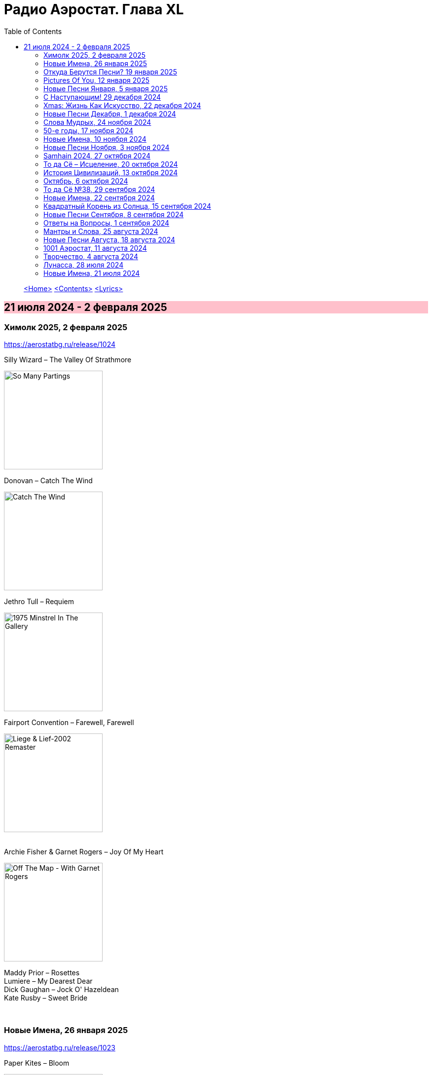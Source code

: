 = Радио Аэростат. Глава XL
:toc: left

> link:aerostat.html[<Home>]
> link:toc.html[<Contents>]
> link:lyrics.html[<Lyrics>]

== 21 июля 2024 - 2 февраля 2025

++++
<style>
h2 {
  background-color: #FFC0CB;
}
h3 {
  clear: both;
}
</style>
++++


=== Химолк 2025, 2 февраля 2025
<https://aerostatbg.ru/release/1024>

.Silly Wizard – The Valley Of Strathmore
image:SILLY WIZARD/Silly Wizard - So Many Partings/cover.jpg[So Many Partings,200,200,role="thumb left"]

.Donovan – Catch The Wind
image:DONOVAN/Donovan - Catch The Wind/cover.jpg[Catch The Wind,200,200,role="thumb left"]

.Jethro Tull – Requiem
image:JETHRO TULL/1975  Minstrel In The Gallery/cover.jpg[1975  Minstrel In The Gallery,200,200,role="thumb left"]

.Fairport Convention – Farewell, Farewell
image:FAIRPORT CONVENTION/Fairport Convention-Liege & Lief-2002 Remaster/Fairport Convention - Liege & Lief.jpg[Liege & Lief-2002 Remaster,200,200,role="thumb left"]

++++
<br clear="both">
++++

.Archie Fisher & Garnet Rogers – Joy Of My Heart
image:ARCHIE FISHER/1986 - Off The Map - With Garnet Rogers/off_the_map.jpg[Off The Map - With Garnet Rogers,200,200,role="thumb left"]


[%hardbreaks]
Maddy Prior – Rosettes
Lumiere – My Dearest Dear
Dick Gaughan – Jock O' Hazeldean
Kate Rusby – Sweet Bride

++++
<br clear="both">
++++

=== Новые Имена, 26 января 2025
<https://aerostatbg.ru/release/1023>

.Paper Kites – Bloom
image:Paper Kites - Bloom (EP)/cover.jpg[Bloom (EP),200,200,role="thumb left"]

.Veronique Chalot – Danse des sorcières
image:Veronique Chalot - A L_entree du Temps Clair/cover.jpg[A L_entree du Temps Clair,200,200,role="thumb left"]

.Jean-Michel Jarre – Oxygène (Part IV)
image:Jean-Michel Jarre - Oxygene/Folder.jpg[Michel Jarre - Oxygene,200,200,role="thumb left"]

.Julie Tippetts – What Is?
image:Julie Tippetts - Sunset glow/cover.jpg[Sunset glow,200,200,role="thumb left"]

++++
<br clear="both">
++++

[%hardbreaks]
America – I Need You
Charli XCX – Sympathy Is A Knife
Tsuki No Wa – Air Ship LZ 129
African Jazz feat. Grand Kallé – Indépendance Cha Cha
Jean-Claude Vannier – Perdue dans la cite
Verve – Bitter Sweet Symphony

++++
<br clear="both">
++++

=== Откуда Берутся Песни? 19 января 2025
<https://aerostatbg.ru/release/1022>

.Robert Fripp – Music For Quiet Moments 48 - A Point In Time
image:KING CRIMSON/Robert Fripp - Music For Quiet Moments Vol. 1-52/cover.jpg[Music For Quiet Moments Vol. 1-52,200,200,role="thumb left"]

.King Crimson – Cat Food
image:KING CRIMSON/In The Wake Of Poseidon/cover.jpg[In The Wake Of Poseidon,200,200,role="thumb left"]

.Joni Mitchell – That Song About The Midway
image:JONI MITCHELL/Joni Mitchell - Clouds/cover.jpg[Clouds,200,200,role="thumb left"]

[%hardbreaks]
Pied Pipers – Dream
King Crimson – Peace - A Theme
Neil Young – Only Love Can Break Your Heart
Pink Floyd – Fat Old Sun
Maurice Ravel – Ma mère l'Oye: III. Pavane de la Belle au bois dormant - IV. Interlude
Bob Dylan – Watching The River Flow

++++
<br clear="both">
++++

=== Pictures Of You, 12 января 2025
<https://aerostatbg.ru/release/1021>

.Johann Sebastian Bach – Orchestral Suite No. 3 in D major: II. Air
image:BACH/BWV 1066~1069, 1060, 1043 - Orchestral Suites/cover.jpg[Orchestral Suites,200,200,role="thumb left"]

[%hardbreaks]
Claude Debussy – Clair de lune
БГ+ – Pictures Of You
БГ+ – Eloise
БГ+ – Talk With Me (Axios)
БГ+ – Slide
БГ+ – Too Far Away From Here

++++
<br clear="both">
++++

=== Новые Песни Января, 5 января 2025
<https://aerostatbg.ru/release/1020>

.Johann Sebastian Bach – Orchestral Suite No. 2 in B minor: II. Rondeau
image:BACH/BWV 1066~1069, 1060, 1043 - Orchestral Suites/cover.jpg[Orchestral Suites,200,200,role="thumb left"]

[%hardbreaks]
Bonnie 'Prince' Billy feat. Tim O'Brien – Our Home
Manic Street Preachers – Decline & Fall
Aphex Twin – 42DIMENSIT3 e3
Olivia Tremor Control – The Same Place
Tunng – Didn't Know Why
Flook – The Farther Shore/Winter Flower
David Gray feat. Talia Rae – Plus & Minus
Guided By Voices – The Great Man
Foster & Allen – In The Good Old Days

++++
<br clear="both">
++++

=== С Наступающим! 29 декабря 2024
<https://aerostatbg.ru/release/1019>

.Bob Dylan – Mr. Tambourine Man
image:BOB DYLAN/Bob Dylan 1965 - Bringing It All Back Home/cover.jpg[Bringing It All Back Home,200,200,role="thumb left"]

.Robert Fripp – Music For Quiet Moments 44 – Shimmer
image:KING CRIMSON/Robert Fripp - Music For Quiet Moments Vol. 1-52/cover.jpg[Music For Quiet Moments Vol. 1-52,200,200,role="thumb left"]

.Jethro Tull – Slow Marching Band
image:JETHRO TULL/1982  Broadsword & The Beast/cover.jpg[1982  Broadsword & The Beast,200,200,role="thumb left"]

.George Harrison – Between The Devil And The Deep Blue Sea
image:GEORGE HARRISON/George Harrison - Brainwashed/cover.jpg[Brainwashed,200,200,role="thumb left"]

++++
<br clear="both">
++++

[%hardbreaks]
Kathmandu Music Center feat. Raman Maharjan & Tsering Gyurmey – Prayers For 25 Pioneers Of Buddhist Traditions
Herman's Hermits – Don't Go Out Into The Rain (You're Going To Melt)
Bing Crosby – Mademoiselle de Paris
George Shearing – What Is This Thing Called Love?
Aly Bain & Phil Cunningham – Loch Katrine's Lady

++++
<br clear="both">
++++

=== Хmas: Жизнь Как Искусство, 22 декабря 2024
<https://aerostatbg.ru/release/1018>

.King Crimson – In The Court Of The Crimson King (Abridged)
image:KING CRIMSON/1969 - In the Court of the Crimson King/cover.jpg[In the Court of the Crimson King,200,200,role="thumb left"]

.Cocteau Twins – Frosty The Snowman
image:Cocteau Twins/2005 - Lullabies to Violaine CD3/cover.jpg[Lullabies to Violaine CD3,200,200,role="thumb left"]

[%hardbreaks]
Albion Christmas Band – Sweet Chiming Bells
Frank Sinatra – Christmas Dreaming
John Rutter & Choir Of Clare College (Cambridge) – Gabriel's Message
Pete Coe – Wassail Song
Gottfried Finger – Sonata For Trumpet And Violin in C major: I. Andante
Quincy Jones – Boogie Joe, The Grinder
Who – I Can't Explain
Bing Crosby – White Christmas

++++
<br clear="both">
++++

=== Новые Песни Декабря, 1 декабря 2024
<https://aerostatbg.ru/release/1017>

.Bonzo Dog Doo-Dah Band – I'm Gonna Bring A Watermelon To My Girl Tonight
image:Bonzo Dog Doo-Dah Band/Gorilla/cover.jpg[Gorilla,200,200,role="thumb left"]

.Tinariwen – Amoss Idjraw
image:TINARIWEN/2024 - Idrache (Traces Of The Past)/cover.jpg[Idrache (Traces Of The Past),200,200,role="thumb left"]

.Mary Coughlan feat. Ultan Conlon – Freefalling
image:Mary Coughlan - Repeat Rewind/cover.jpg[Repeat Rewind,200,200,role="thumb left"]

[%hardbreaks]
Father John Misty – Josh Tillman And The Accidental Dose
Kim Deal – Crystal Breath
Sleaford Mods & Hot Chip – Nom Nom Nom
Fat Freddy's Drop – Stand Straight
Peter Murphy & Boy George – Let The Flowers Grow
Bonzo Dog Doo-Dah Band – The Equestrian Statue

++++
<br clear="both">
++++

=== Слова Мудрых, 24 ноября 2024
<https://aerostatbg.ru/release/1016>

.Cranberries – You And Me
image:CRANBERRIES/1999 - Bury the Hatchet/cover.jpg[Bury the Hatchet,200,200,role="thumb left"]

.Cream – Wrapping Paper
image:Cream/2005 - I Feel Free - Ultimate Cream/cover.jpg[I Feel Free - Ultimate Cream,200,200,role="thumb left"]

[%hardbreaks]
Stevie Wonder – Sir Duke
Gerry Rafferty – Right Down The Line
Glasgow Hebridean Choir – All Through The Night
Creedence Clearwater Revival – Run Through The Jungle
John Chibadura & The Tembo Brothers – Chimeso Mesomeso
Аквариум – Не пей вина, Гертруда
George Harrison – Soft-Hearted Hana
Jethro Tull – 17

++++
<br clear="both">
++++

=== 50-е годы, 17 ноября 2024
<https://aerostatbg.ru/release/1015>

.John Lee Hooker - link:JOHN%20LEE%20HOOKER/John%20Lee%20Hooker%20-%20The%20Ultimate%20Collection%20(CD%202)/lyrics/hooker2.html#_boom_boom[Boom Boom]
image:JOHN LEE HOOKER/John Lee Hooker - The Ultimate Collection (CD 2)/cover.jpg[The Ultimate Collection (CD 2),200,200,role="thumb left"]

.Johnny Cash – I Walk The Line
image:Johnny Cash/2020 - Man In Black The Best of Johnny Cash/cover.jpg[Man In Black The Best of Johnny Cash,200,200,role="thumb left"]

.Chet Baker – Sweet Lorraine
image:Chet Baker/1995 - The Best Of Chet Baker Plays/0221.jpg[The Best Of Chet Baker Plays,200,200,role="thumb left"]

[%hardbreaks]
Little Richard – Keep A-Knockin'
Elvis Presley – Blue Moon Of Kentucky
Everly Brothers – Stick With Me Baby
Bing Crosby – Mademoiselle de Paris
Chuck Berry – Roll Over Beethoven
Five Satins – In The Still Of The Night
Sam Cooke – Only Sixteen
João Gilberto – Chega de Saudade
Kingston Trio – Ally Ally Oxen Free
Yves Montand – Giroflé, girofla
Harry Belafonte – Man Smart (Woman Smarter)
Elvis Presley – I Want You, I Need You, I Love You

++++
<br clear="both">
++++

=== Новые Имена, 10 ноября 2024
<https://aerostatbg.ru/release/1014>

.Perry Como – Magic Moments
image:Perry Como 2000 - Legendary 3CD/cover.jpg[Legendary 3CD,200,200,role="thumb left"]

.Penguins – Earth Angel (Will You Be Mine)
image:Penguins/Earth Angel Cool Sounds Of West Coast DooWop 1954 - 1960 Disc 1/front.jpg[1960 Disc 1,200,200,role="thumb left"]

[%hardbreaks]
Who – (Love Is Like A) Heat Wave
Flat Party – Madonna
Vybz Kartel – Every Hustler
Scatman John – Scatman (Ski-Ba-Bop-Ba-Dop-Bop)
Dreamers' Circus – North Of Trondheim
Fear – The Mouth Don't Stop (The Trouble With Women Is)
Ray Bryant Trio – Willow Weeps For Me
Labi Siffre – Bless The Telephone
Bayanni & Ruger – Goddess
Gillian Welch & David Rawlings – Hashtag

++++
<br clear="both">
++++

=== Новые Песни Ноября, 3 ноября 2024
<https://aerostatbg.ru/release/1013>

.Grateful Dead – Box Of Rain
image:GRATEFUL DEAD/1970 - American Beauty/Folder.jpg[American Beauty,200,200,role="thumb left"]

[%hardbreaks]
Fanfare Orchestra Of The Castle Guard – Fanfares from Horní Sloupnice: II. Tempo di polacca
Underworld – Black Poppies
Ringo Starr – Time On My Hands
Bon Iver – Speyside
Bill Wyman – Wings
Tom Petty & The Heartbreakers – Never Be You
Mortimer feat. Kabaka Pyramid & Lila Iké – Bruises
Аквариум – Пригородный блюз
Сплин – Летучий голландец

++++
<br clear="both">
++++

=== Samhain 2024, 27 октября 2024
<https://aerostatbg.ru/release/1012>

.Archie Fisher & Garnet Rogers – Ettrick
image:ARCHIE FISHER/1986 - Off The Map - With Garnet Rogers/off_the_map.jpg[Off The Map - With Garnet Rogers,200,200,role="thumb left"]

[%hardbreaks]
Clancy Brothers & Tommy Makem – The Real Old Mountain Dew
Chieftains – Air - You're The One
Valravn – Kraka
Pete Coe – Northhill May Song
Líadan – Muiris Ó Coinnleáin
Lumiere – Kellswater
Robin Williamson – The Road The Gypsies Go
Аквариум – Город
Brian Finnegan – Dobbin's Flowery Vale
Five Hand Reel – My Love Is Like A Red, Red Rose

++++
<br clear="both">
++++

=== То да Сё – Исцеление, 20 октября 2024
<https://aerostatbg.ru/release/1011>

.Beatles – Another Girl
image:THE BEATLES/The Beatles - Help!/front.jpg[Help!,200,200,role="thumb left"]

.Jethro Tull – Skating Away (On The Thin Ice Of The New Day)
image:JETHRO TULL/2007 - The Best Of Acoustic Jethro Tull/cover.jpg[The Best Of Acoustic Jethro Tull,200,200,role="thumb left"]

.Procol Harum - link:PROCOL%20HARUM/1973%20-%20Grand%20Hotel/lyrics/grand.html#_for_liquorice_john[For Liquorice John]
image:PROCOL HARUM/1973 - Grand Hotel/images.jpg[Grand Hotel,200,200,role="thumb left"]

.George Harrison – Someplace Else
image:GEORGE HARRISON/George Harrison - Cloud Nine/cover.jpg[Cloud Nine,200,200,role="thumb left"]

++++
<br clear="both">
++++

.Phoebe Bridgers – Funeral
image:Phoebe Bridgers/2017 - Stranger in the Alps/cover.jpg[Stranger in the Alps,200,200,role="thumb left"]

[%hardbreaks]
T-Rex – Demon Queen
Smile – Instant Psalm
Pink Floyd – Burning Bridges
Kris Kristofferson – Loving Her Was Easier (Than Anything I'll Ever Do Again)
Sérgio Mendes – Mas Que Nada

++++
<br clear="both">
++++

=== История Цивилизаций, 13 октября 2024
<https://aerostatbg.ru/release/1010>

.Cat Stevens – O' Caritas
image:CAT STEVENS/Catch Bull At Four/front.jpg[Catch Bull At Four,200,200,role="thumb left"]

.Paul Simon - link:PAUL%20SIMON/Paul%20Simon%20-%20Songwriter/lyrics/songwriter.html#_ren%C3%A9_and_georgette_magritte_with_their_dog_after_the_war[René And Georgette Magritte With Their Dog After The War]
image:PAUL SIMON/Paul Simon - Songwriter/cover.jpg[Songwriter,200,200,role="thumb left"]

.Led Zeppelin – No Quarter
image:LED ZEPPELIN/Led Zeppelin - House Of The Holy/House Of The Holy.jpg[House Of The Holy,200,200,role="thumb left"]

[%hardbreaks]
Who – Heinz Baked Beans
Brian Finnegan – Ton bale ar pont
Jimmy Page & Robert Plant – The Truth Explodes
Дживан Гаспарян – Mair Araks
Alap Desai – Paṅkhīḍā nē ā pīn̄jaruṁ
Lei Qiang – Picking Flowers
Codex Faenza – J'ay grant désespoir de ma vie
Paul McCartney & Wings – Country Dreamer

++++
<br clear="both">
++++

=== Октябрь, 6 октября 2024
<https://aerostatbg.ru/release/1009>

[%hardbreaks]
Fanfare Orchestra Of The Castle Guard – Sonata No. 5
Cure – Alone
U2 – Country Mile
The The – Cognitive Dissident
Brian Finnegan – Dobbin's Flowery Vale
Bryan Ferry – Star
Serj Tankian – Life's Revengeful Son
Phoebe Bridgers – Nothing Else Matters
Van Morrison – Avalon Of The Heart

++++
<br clear="both">
++++

=== То да Сё №38, 29 сентября 2024
<https://aerostatbg.ru/release/1008>

.Damien Rice – Delicate
image:DAMIEN RICE/Damien Rice - O/Damien_Rice_O_album_cover.jpg[O,200,200,role="thumb left"]

.New Vaudeville Band – Peek-A-Boo
image:New Vaudeville Band - 1967 - Winchester Cathedral/cover.jpg[1967 - Winchester Cathedral,200,200,role="thumb left"]

.Tom Petty & The Heartbreakers – You Got Lucky
image:TOM PETTY/Tom Petty - Long After Dark/Folder.jpg[Long After Dark,200,200,role="thumb left"]

.Villagers – Nothing Arrived
image:VILLAGERS/2013 - Awayland/folder.jpg[Awayland,200,200,role="thumb left"]

++++
<br clear="both">
++++

.Whistlebinkies – My Bonny Moor Hen
image:Whistlebinkies/2006 - Albannach/front.jpg[Albannach,200,200,role="thumb left"]

.Beatles – Rain
image:THE BEATLES/1988 - Past Masters/cover.jpg[Past Masters,200,200,role="thumb left"]

[%hardbreaks]
John Mayall & The Bluesbreakers – All Your Love
Cream – Wrapping Paper
Who – Whiskey Man
Bing Crosby & Victor Young – I Apologize
Country Joe & The Fish – Sad And Lonely Times

++++
<br clear="both">
++++

=== Новые Имена, 22 сентября 2024
<https://aerostatbg.ru/release/1007>

.David Carroll – Gentlemen Of High Renown
image:David Carroll - Bold Reynold/cover.jpg[Bold Reynold,200,200,role="thumb left"]

[%hardbreaks]
Sizzla – Political Lies
Wolfgang Press – Going South
Mahlathini & The Mahotella Queens – Lilizela Mlilizeli
Pill – Bale Of Hay
Dorothy Carter – The Morning Star
Jimmy Reed – Baby What You Want Me To Do
Count Basie & Jimmy Rushing – Goin' To Chicago Blues
Eiko Ishibashi – Evil Does Not Exist
Edmofo & Camélia Jordana – Doudou

++++
<br clear="both">
++++

=== Квадратный Корень из Солнца, 15 сентября 2024
<https://aerostatbg.ru/release/1006>

.БГ+ – Ангел
image:AQUARIUM/БГ - Квадратный Корень из Солнца/cover.jpg[Квадратный Корень из Солнца,200,200,role="thumb left"]

[%hardbreaks]
Franz Joseph Haydn – Trumpet Concerto in E-flat major: II. Andante
БГ+ – Плохая Песня
БГ+ – Бог зимогоров
БГ+ – У Нимфодоры
БГ+ – Феникс
БГ+ – 5 утра
Johann Sebastian Bach – Orchestral Suite No. 3 in D major: II. Air

++++
<br clear="both">
++++


=== Новые Песни Сентября, 8 сентября 2024
<https://aerostatbg.ru/release/1005>

.Brian Eno – We Let It In
image:BRIAN ENO/2022 - ForeverAndEverNoMore/FOREVERANDEVERNOMORE.jpg[ForeverAndEverNoMore,200,200,role="thumb left"]

.Tom Waits – Get Behind The Mule
image:TOM WAITS/1999 - Mule Variations/cover.jpg[Mule Variations,200,200,role="thumb left"]

.Max Richter – The Poetry Of Earth (Geophony)
image:Max Richter - In A Landscape/cover.jpg[In A Landscape,200,200,role="thumb left"]

[%hardbreaks]
Nada Surf – Losing
Stick In The Wheel – A Thousand Pokes
Manu Chao – São Paulo Motoboy
Glass Animals – Wonderful Nothing
Smile – Zero Sum
Red Clay Strays – Wanna Be Loved
Stevie Wonder – Can We Fix Our Nation's Broken Heart

++++
<br clear="both">
++++

=== Ответы на Вопросы, 1 сентября 2024
<https://aerostatbg.ru/release/1004>

.REM. – Every Day Is Yours To Win
image:REM/2011 - Collapse into now/cover.jpg[Collapse into now,200,200,role="thumb left"]

.Bob Dylan – Shooting Star
image:BOB DYLAN/Bob Dylan 1989 - Oh Mercy/cover.jpg[Oh Mercy,200,200,role="thumb left"]

.Donovan - link:DONOVAN/Donovan%20-%20HMS%20Donovan/lyrics/hms.html#_wynken_blynken_and_nod[Wynken, Blynken, And Nod]
image:DONOVAN/Donovan - HMS Donovan/cover.jpg[HMS Donovan,200,200,role="thumb left"]

.Donovan – Ferris Wheel
image:DONOVAN/1967 - Sunshine Superman/cover.jpg[Sunshine Superman,200,200,role="thumb left"]

++++
<br clear="both">
++++

.Scaffold – Jelly Covered Cloud
image:Scaffold - Thank U Very Much/cover.jpg[Thank U Very Much,200,200,role="thumb left"]

++++
<br clear="both">
++++

[%hardbreaks]
Ralph McTell – Last Train And Ride
Robin Laing – Burke And Hare
Ringo Starr – Love Is Many Splendored Thing
БГ+ – Charam Charam
Аквариум – Иерофант
Pete Coe – Light From The Lighthouse

++++
<br clear="both">
++++

=== Мантры и Слова, 25 августа 2024
<https://aerostatbg.ru/release/1003>

.Krishna Das – Hara Hara Mahadev
image:KRISHNA DAS/1998 - Pilgrim Heart/cover.jpg[Pilgrim Heart,200,200,role="thumb left"]

.David Sylvian – Orpheus
image:David Sylvian/1987 - Secrets Of The Beehive/Folder.jpg[Secrets Of The Beehive,200,200,role="thumb left"]

.Robert Fripp – Music For Quiet Moments 30 – Strong Quiet I
image:KING CRIMSON/Robert Fripp - Music For Quiet Moments Vol. 1-52/cover.jpg[Music For Quiet Moments Vol. 1-52,200,200,role="thumb left"]

[%hardbreaks]
Fratellis – Alive
David Bowie – Station To Station
Johann Sebastian Bach – Concerto for two harpsichords in C minor: II. Adagio

++++
<br clear="both">
++++

=== Новые Песни Августа, 18 августа 2024
<https://aerostatbg.ru/release/1002>

.Jónsi – Cherry Blossom
image:Jonsi/First Light/cover.jpg[First Light,200,200,role="thumb left"]

[%hardbreaks]
Pom Poko – Champion
Wett Brain, Kabaka Pyramid & tbriz – Too Irie
Laurie Anderson feat. Anohni – India And On Down To Australia
Eminem – Houdini
Oso Oso – The Country Club
Chrystabell & David Lynch – She Knew
Archie Fisher – Men O' Worth
Alan Sparhawk – Can U Hear
Courteneers – Solitude Of The Night Bus
Bryan Ferry – She Belongs To Me

++++
<br clear="both">
++++

=== 1001 Аэростат, 11 августа 2024
<https://aerostatbg.ru/release/1001>

.Cotton Mather - link:COTTON%20MATHER/Cotton%20Mather%20-%20Kon%20Tiki/lyrics/kontiki.html#_vegetable_row[Vegetable Row]
image:COTTON MATHER/Cotton Mather - Kon Tiki/Folder.jpg[Kon Tiki,200,200,role="thumb left"]

.Band – Ophelia
image:The Band/2013 - Opus Collection/cover.jpg[Opus Collection,200,200,role="thumb left"]

[%hardbreaks]
Cocteau Twins & Harold Budd – Sea, Swallow Me
John McCusker feat. Battlefield Band – The Shepherd Lad
Barbara Keith – The Road I Took To You
Aквариум – Дуй
Cormac Breatnach – Mujeres
Cornelius – Sleep Warm
Roger McGuinn – May The Road Rise To Meet You

++++
<br clear="both">
++++

=== Творчество, 4 августа 2024
<https://aerostatbg.ru/release/1001>

.Bob Dylan - link:BOB%20DYLAN/Bob%20Dylan%201966%20-%20Blonde%20On%20Blonde/lyrics/blonde.html#_i_want_you[I Want You]
image:BOB DYLAN/Bob Dylan 1966 - Blonde On Blonde/cover.jpg[Blonde On Blonde,200,200,role="thumb left"]

.T-Rex – Lofty Skies
image:T-REX/T-Rex - A Beard Of Stars/cover.jpg[Rex - A Beard Of Stars,200,200,role="thumb left"]

.Archie Fisher – Upstairs And Downstairs
image:ARCHIE FISHER/1976 - The Man with a Rhyme/cover.jpg[The Man with a Rhyme,200,200,role="thumb left"]

.Beatles - link:THE%20BEATLES/1966%20-%20Revolver/lyrics/revolver.html#_and_your_bird_can_sing[And Your Bird Can Sing]
image:THE BEATLES/1966 - Revolver/cover.jpg[Revolver,200,200,role="thumb left"]

++++
<br clear="both">
++++

.Beatles - link:THE%20BEATLES/1967b%20-%20Magical%20Mystery%20Tour/lyrics/tour.html#_strawberry_fields_forever[Strawberry Fields Forever]
image:THE BEATLES/1967b - Magical Mystery Tour/cover.jpg[Magical Mystery Tour,200,200,role="thumb left"]

.Lovin’ Spoonful – Butchie’s Tune
image:Lovin Spoonful - Daydream/cover.jpg[Daydream,200,200,role="thumb left"]

.Simon & Garfunkel - link:SIMON%20&%20GARFUNKEL/Simon%20&%20Garfunkel%20-%20Parsley,%20Sage,%20Rosemary%20and%20Thyme/lyrics/parsley.html[Flowers Never Bend With the Rainfall]
image:SIMON & GARFUNKEL/Simon & Garfunkel - Parsley, Sage, Rosemary and Thyme/cover.jpg[Parsley  Sage  Rosemary and Thyme,200,200,role="thumb left"]

[%hardbreaks]
Eric Burdon & The Animals – Orange And Red Beams
Byrds – Wild Mountain Thyme
King Crimson – Book of Saturdays
Rolling Stones – Ruby Tuesday
Family – My Friend The Sun

++++
<br clear="both">
++++

=== Лунасса, 28 июля 2024
<https://aerostatbg.ru/release/999>

.Archie Fisher – The Cruel Brother
image:ARCHIE FISHER/1976 - The Man with a Rhyme/cover.jpg[The Man with a Rhyme,200,200,role="thumb left"]

.Van Morrison & The Chieftains – Tá Mo Chleamhnas Déanta
image:VAN MORRISON/Van Morrison - Irish Heartbeat/cover.jpg[Irish Heartbeat,200,200,role="thumb left"]

[%hardbreaks]
Lumiere – Fair And Tender Ladies
Lúnasa – The Wounded Hussar
Dick Gaughan – The Snow They Melt The Soonest
Bothy Band – The Butterfly
Lumiere – The Streets Of Derry
Ruth Notman – The Bonny Boy
Robin Williamson – I'll Mak' Ye Fain to Follow Me

++++
<br clear="both">
++++

=== Новые Имена, 21 июля 2024
<https://aerostatbg.ru/release/998>

.Tony Rice – Last Thing On My Mind
image:Tony Rice - Church Street Blues/cover.jpg[Church Street Blues,200,200,role="thumb left"]

[%hardbreaks]
Units – High Pressure Days
VOCES8 – Pyramid Song
Peter Murphy – Cuts You Up
Anna Bon – Piano Sonata Op.2 No.2 Andante (Ivana Francisci)
Paul Clayton – Who’s Gonna Buy You Ribbons (When I’m Gone)
Ani DiFranco – Virus
Cal Tjader – Soul Bird (Tin Tin Deo)
Bizhiki – Gigawaabamin (Come Through)
Jan Pieterszoon Sweelinck – Pavana Lachrimae (Christopher Herrick)
Kedar Pandit & Sanjeev Abhyankar – Gayatri Invocation... Vakratunda Mahakaya

++++
<br clear="both">
++++

---

> link:aerostat.html[<Home>]
> link:toc.html[<Contents>]
> link:lyrics.html[<Lyrics>]
